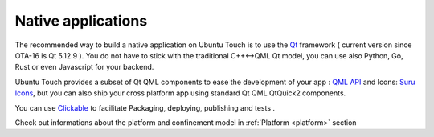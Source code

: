.. _nativeapp:

Native applications
===================

The recommended way to build a native application on Ubuntu Touch is to use the `Qt <https://doc.qt.io/>`__ framework ( current version since OTA-16 is Qt 5.12.9 ).
You do not have to stick with the traditional C++<->QML Qt model, you can use also Python, Go, Rust or even Javascript for your backend.

Ubuntu Touch provides a subset of Qt QML components to ease the development of your app : `QML API <https://api-docs.ubports.com/sdk/apps/qml/index.html>`__ 
and Icons: `Suru Icons <http://docs.ubports.com/projects/icons/en/latest/>`__, but you can also ship your cross platform app using standard Qt QML QtQuick2 components.

You can use `Clickable <http://clickable.bhdouglass.com/en/latest/>`_ to facilitate Packaging, deploying, publishing and tests .

Check out informations about the platform and confinement model in :ref:`Platform <platform>` section 
